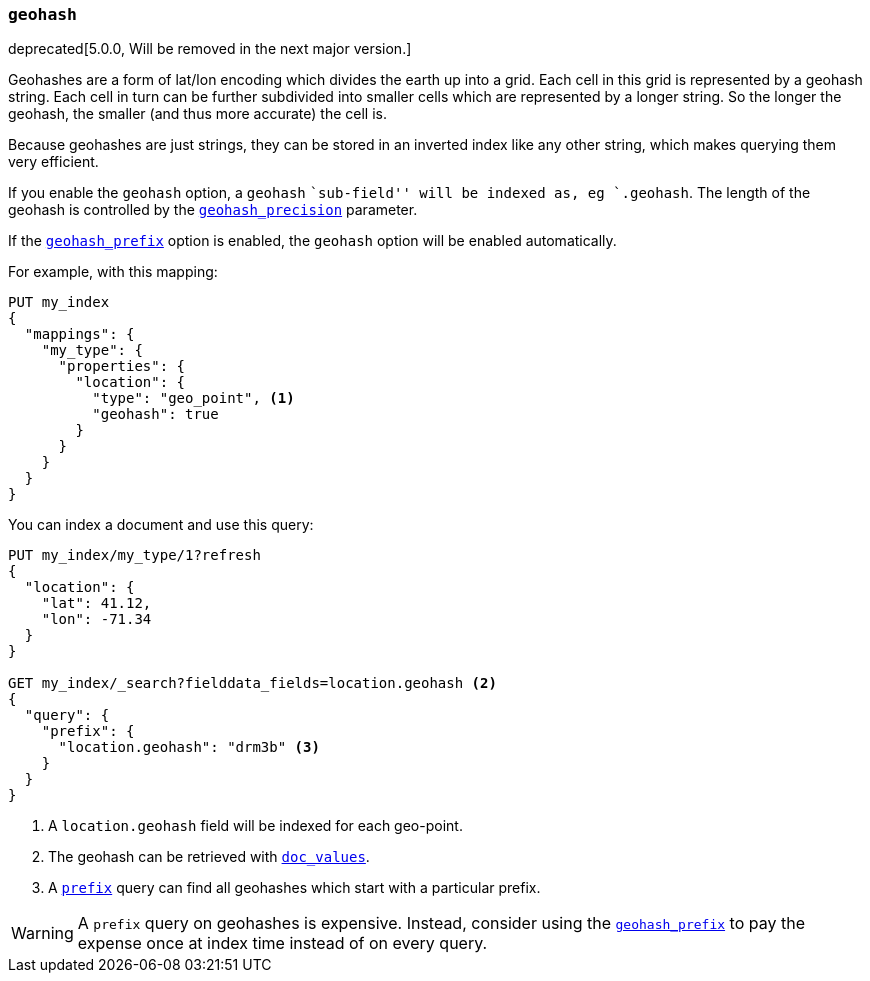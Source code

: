 [[geohash]]
=== `geohash`

deprecated[5.0.0, Will be removed in the next major version.]

Geohashes are a form of lat/lon encoding which divides the earth up into
a grid. Each cell in this grid is represented by a geohash string. Each
cell in turn can be further subdivided into smaller cells which are
represented by a longer string. So the longer the geohash, the smaller
(and thus more accurate) the cell is.

Because geohashes are just strings, they can be stored in an inverted
index like any other string, which makes querying them very efficient.

If you enable the `geohash` option, a `geohash` ``sub-field'' will be indexed
as, eg `.geohash`. The length of the geohash is controlled by the
<<geohash-precision,`geohash_precision`>> parameter.

If the <<geohash-prefix,`geohash_prefix`>> option is enabled, the `geohash`
option will be enabled automatically.

For example, with this mapping:

[source,js]
--------------------------------------------------
PUT my_index
{
  "mappings": {
    "my_type": {
      "properties": {
        "location": {
          "type": "geo_point", <1>
          "geohash": true
        }
      }
    }
  }
}
--------------------------------------------------
// CONSOLE
// TEST[warning:geo_point geohash parameter is deprecated and will be removed in the next major release]

You can index a document and use this query:

[source,js]
--------------------------------------------------
PUT my_index/my_type/1?refresh
{
  "location": {
    "lat": 41.12,
    "lon": -71.34
  }
}

GET my_index/_search?fielddata_fields=location.geohash <2>
{
  "query": {
    "prefix": {
      "location.geohash": "drm3b" <3>
    }
  }
}
--------------------------------------------------
// CONSOLE
// TEST[continued]

<1> A `location.geohash` field will be indexed for each geo-point.
<2> The geohash can be retrieved with <<doc-values,`doc_values`>>.
<3> A <<query-dsl-prefix-query,`prefix`>> query can find all geohashes which start with a particular prefix.

[WARNING]
============================================

A `prefix` query on geohashes is expensive.  Instead, consider using the
<<geohash-prefix,`geohash_prefix`>> to pay the expense once at index time
instead of on every query.

============================================
